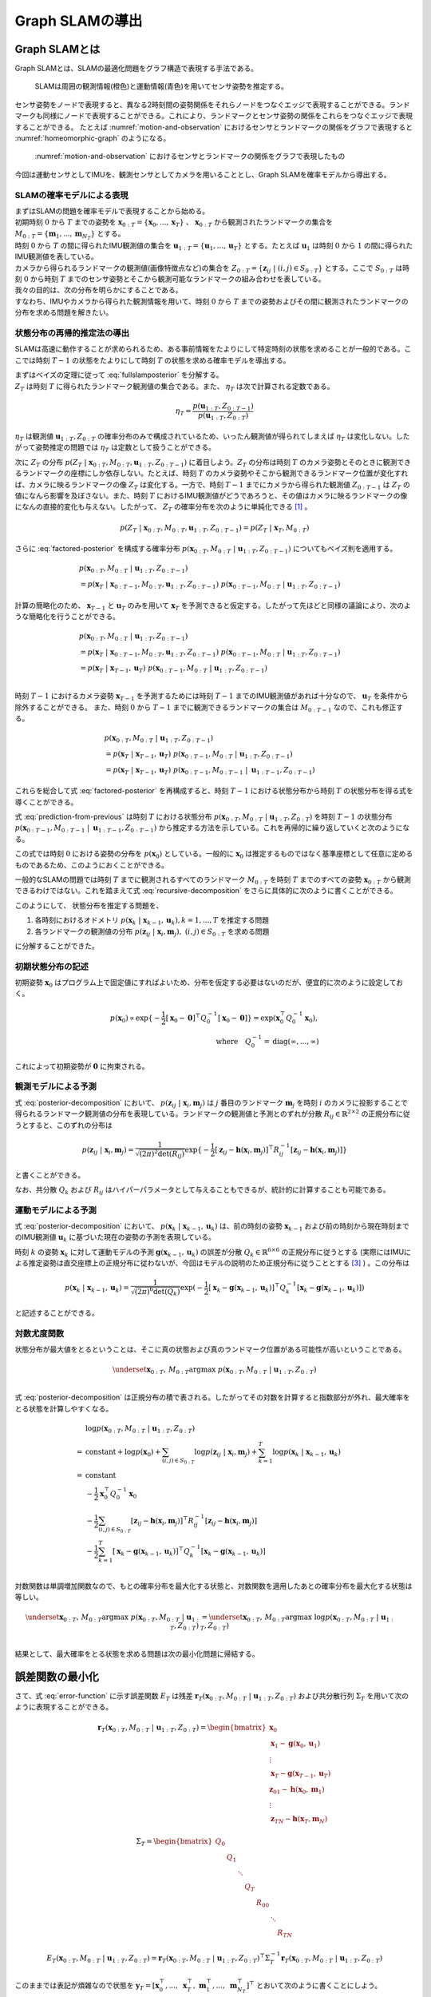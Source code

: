 Graph SLAMの導出
================

Graph SLAMとは
--------------

Graph SLAMとは、SLAMの最適化問題をグラフ構造で表現する手法である。

.. _motion-and-observation:

.. figure:: images/motion-and-observation.svg

   SLAMは周囲の観測情報(橙色)と運動情報(青色)を用いてセンサ姿勢を推定する。

センサ姿勢をノードで表現すると、異なる2時刻間の姿勢関係をそれらノードをつなぐエッジで表現することができる。ランドマークも同様にノードで表現することができる。これにより、ランドマークとセンサ姿勢の関係をこれらをつなぐエッジで表現することができる。
たとえば :numref:`motion-and-observation` におけるセンサとランドマークの関係をグラフで表現すると :numref:`homeomorphic-graph` のようになる。

.. _homeomorphic-graph:

.. figure:: images/homeomorphic-graph.svg

    :numref:`motion-and-observation` におけるセンサとランドマークの関係をグラフで表現したもの

今回は運動センサとしてIMUを、観測センサとしてカメラを用いることとし、Graph SLAMを確率モデルから導出する。

SLAMの確率モデルによる表現
~~~~~~~~~~~~~~~~~~~~~~~~~~

| まずはSLAMの問題を確率モデルで表現することから始める。
| 初期時刻 :math:`0` から :math:`T` までの姿勢を :math:`\mathbf{x}_{0:T} = \{\mathbf{x}_{0},...,\mathbf{x}_{T}\}` 、 :math:`\mathbf{x}_{0:T}` から観測されたランドマークの集合を :math:`M_{0:T} = \{\mathbf{m}_{1},...,\mathbf{m}_{N_{T}}\}` とする。
| 時刻 :math:`0` から :math:`T` の間に得られたIMU観測値の集合を :math:`\mathbf{u}_{1:T} = \{\mathbf{u}_{1},...,\mathbf{u}_{T}\}` とする。たとえば :math:`\mathbf{u}_{1}` は時刻 :math:`0` から :math:`1` の間に得られたIMU観測値を表している。
| カメラから得られるランドマークの観測値(画像特徴点など)の集合を :math:`Z_{0:T} = \{\mathbf{z}_{ij} \;|\; (i, j) \in S_{0:T}\}` とする。ここで :math:`S_{0:T}` は時刻 :math:`0` から時刻 :math:`T` までのセンサ姿勢とそこから観測可能なランドマークの組み合わせを表している。
| 我々の目的は、次の分布を明らかにすることである。

.. math::
    p(\mathbf{x}_{0:T}, M_{0:T}\;|\;\mathbf{u}_{1:T}, Z_{0:T})
    :label: fullslamposterior

| すなわち、IMUやカメラから得られた観測情報を用いて、時刻 :math:`0` から :math:`T` までの姿勢およびその間に観測されたランドマークの分布を求める問題を解きたい。

状態分布の再帰的推定法の導出
~~~~~~~~~~~~~~~~~~~~~~~~~~~~

SLAMは高速に動作することが求められるため、ある事前情報をたよりにして特定時刻の状態を求めることが一般的である。ここでは時刻 :math:`T-1` の状態をたよりにして時刻 :math:`T` の状態を求める確率モデルを導出する。

| まずはベイズの定理に従って :eq:`fullslamposterior` を分解する。

.. math::
   &p(\mathbf{x}_{0:T}, M_{0:T}\;|\;\mathbf{u}_{1:T}, Z_{0:T}) \\
   &= \eta_{T} \; p(Z_{T}\;|\;\mathbf{x}_{0:T},M_{0:T},\mathbf{u}_{1:T},Z_{0:T-1})\;p(\mathbf{x}_{0:T},M_{0:T}\;|\;\mathbf{u}_{1:T},Z_{0:T-1}) \\
   :label: factored-posterior

| :math:`Z_{T}` は時刻 :math:`T` に得られたランドマーク観測値の集合である。また、 :math:`\eta_{T}` は次で計算される定数である。

.. math::
    \eta_{T} = \frac{p(\mathbf{u}_{1:T},Z_{0:T-1})}{p(\mathbf{u}_{1:T},Z_{0:T})}

:math:`\eta_{T}` は観測値 :math:`\mathbf{u}_{1:T},Z_{0:T}` の確率分布のみで構成されているため、いったん観測値が得られてしまえば :math:`\eta_{T}` は変化しない。したがって姿勢推定の問題では :math:`\eta_{T}` は定数として扱うことができる。

| 次に :math:`Z_{T}` の分布 :math:`p(Z_{T}\;|\;\mathbf{x}_{0:T},M_{0:T},\mathbf{u}_{1:T},Z_{0:T-1})` に着目しよう。:math:`Z_{T}` の分布は時刻 :math:`T` のカメラ姿勢とそのときに観測できるランドマークの座標にしか依存しない。たとえば、時刻 :math:`T` のカメラ姿勢やそこから観測できるランドマーク位置が変化すれば、カメラに映るランドマークの像 :math:`Z_{T}` は変化する。一方で、時刻 :math:`T-1` までにカメラから得られた観測値 :math:`Z_{0:T-1}` は :math:`Z_{T}` の値になんら影響を及ぼさない。また、時刻 :math:`T` におけるIMU観測値がどうであろうと、その値はカメラに映るランドマークの像になんの直接的変化も与えない。したがって、 :math:`Z_{T}` の確率分布を次のように単純化できる [#simplify_z_distribution]_ 。

.. math::
    p(Z_{T}\;|\;\mathbf{x}_{0:T},M_{0:T},\mathbf{u}_{1:T},Z_{0:T-1}) = p(Z_{T}\;|\;\mathbf{x}_{T},M_{0:T})


さらに :eq:`factored-posterior` を構成する確率分布 :math:`p(\mathbf{x}_{0:T},M_{0:T}\;|\;\mathbf{u}_{1:T},Z_{0:T-1})` についてもベイズ則を適用する。

.. math::
    &p(\mathbf{x}_{0:T},M_{0:T}\;|\;\mathbf{u}_{1:T},Z_{0:T-1}) \\
    &= p(\mathbf{x}_{T}\;|\;\mathbf{x}_{0:T-1},M_{0:T},\mathbf{u}_{1:T},Z_{0:T-1})\;
      p(\mathbf{x}_{0:T-1},M_{0:T}\;|\;\mathbf{u}_{1:T},Z_{0:T-1})

計算の簡略化のため、 :math:`\mathbf{x}_{T-1}` と :math:`\mathbf{u}_{T}` のみを用いて :math:`\mathbf{x}_{T}` を予測できると仮定する。したがって先ほどと同様の議論により、次のような簡略化を行うことができる。

.. math::
    &p(\mathbf{x}_{0:T},M_{0:T}\;|\;\mathbf{u}_{1:T},Z_{0:T-1}) \\
    &=
    p(\mathbf{x}_{T}\;|\;\mathbf{x}_{0:T-1},M_{0:T},\mathbf{u}_{1:T},Z_{0:T-1})\;
    p(\mathbf{x}_{0:T-1},M_{0:T}\;|\;\mathbf{u}_{1:T},Z_{0:T-1}) \\
    &=
    p(\mathbf{x}_{T}\;|\;\mathbf{x}_{T-1},\mathbf{u}_{T})\;
    p(\mathbf{x}_{0:T-1},M_{0:T}\;|\;\mathbf{u}_{1:T},Z_{0:T-1}) \\

時刻 :math:`T-1` におけるカメラ姿勢 :math:`\mathbf{x}_{T-1}` を予測するためには時刻 :math:`T-1` までのIMU観測値があれば十分なので、 :math:`\mathbf{u}_{T}` を条件から除外することができる。
また、時刻 :math:`0` から :math:`T-1` までに観測できるランドマークの集合は :math:`M_{0:T-1}` なので、これも修正する。

.. math::
    &p(\mathbf{x}_{0:T},M_{0:T}\;|\;\mathbf{u}_{1:T},Z_{0:T-1}) \\
    &=
    p(\mathbf{x}_{T}\;|\;\mathbf{x}_{T-1},\mathbf{u}_{T})\;
    p(\mathbf{x}_{0:T-1},M_{0:T}\;|\;\mathbf{u}_{1:T},Z_{0:T-1}) \\
    &=
    p(\mathbf{x}_{T}\;|\;\mathbf{x}_{T-1},\mathbf{u}_{T})\;
    p(\mathbf{x}_{0:T-1},M_{0:T-1}\;|\;\mathbf{u}_{1:T-1},Z_{0:T-1})

これらを総合して式 :eq:`factored-posterior` を再構成すると、時刻 :math:`T-1` における状態分布から時刻 :math:`T` の状態分布を得る式を導くことができる。

.. math::
   &p(\mathbf{x}_{0:T}, M_{0:T}\;|\;\mathbf{u}_{1:T}, Z_{0:T}) \\
   &= \eta_{T} \; p(Z_{T}\;|\;\mathbf{x}_{0:T},M_{0:T},\mathbf{u}_{1:T},Z_{0:T-1})\;p(\mathbf{x}_{0:T},M_{0:T}\;|\;\mathbf{u}_{1:T},Z_{0:T-1}) \\
   &= \eta_{T} \;
    p(Z_{T}\;|\;\mathbf{x}_{T},M_{0:T}) \;
    p(\mathbf{x}_{T}\;|\;\mathbf{x}_{T-1},\mathbf{u}_{T})\;
    p(\mathbf{x}_{0:T-1},M_{0:T-1}\;|\;\mathbf{u}_{1:T-1},Z_{0:T-1}) \\
   :label: prediction-from-previous

式 :eq:`prediction-from-previous` は時刻 :math:`T` における状態分布 :math:`p(\mathbf{x}_{0:T}, M_{0:T}\;|\;\mathbf{u}_{1:T}, Z_{0:T})` を時刻 :math:`T-1` の状態分布 :math:`p(\mathbf{x}_{0:T-1},M_{0:T-1}\;|\;\mathbf{u}_{1:T-1},Z_{0:T-1})` から推定する方法を示している。これを再帰的に繰り返していくと次のようになる。

.. math::
   \begin{align}
   p(\mathbf{x}_{0:T}, M_{0:T}\;|\;\mathbf{u}_{1:T}, Z_{0:T})
   = \;
    & \eta_{T} \; p(Z_{T}\;|\;\mathbf{x}_{T},M_{0:T}) \; p(\mathbf{x}_{T}\;|\;\mathbf{x}_{T-1},\mathbf{u}_{T}) \; \\
    & ... \\
    & \eta_{2} \; p(Z_{2}\;|\;\mathbf{x}_{2},M_{0:2}) \; p(\mathbf{x}_{2}\;|\;\mathbf{x}_{1},\mathbf{u}_{2}) \; \\
    & \eta_{1} \; p(Z_{1}\;|\;\mathbf{x}_{1},M_{0:1}) \; p(\mathbf{x}_{1}\;|\;\mathbf{x}_{0},\mathbf{u}_{1}) \; p(\mathbf{x}_{0}) \\
   =\;
    &\eta_{1:T} \; p(\mathbf{x}_{0})\; \prod_{i=1}^{T} \left[ p(Z_{i}\;|\;\mathbf{x}_{i},M_{0:i}) \; p(\mathbf{x}_{i}\;|\;\mathbf{x}_{i-1},\mathbf{u}_{i}) \right] \\
    &\text{where}\quad \eta_{1:T} = \prod_{i=1}^{T} \eta_{i}
   \end{align}
   :label: recursive-decomposition

この式では時刻 :math:`0` における姿勢の分布を :math:`p(\mathbf{x}_{0})` としている。一般的に :math:`\mathbf{x}_{0}` は推定するものではなく基準座標として任意に定めるものであるため、このようにおくことができる。

一般的なSLAMの問題では時刻 :math:`T` までに観測されるすべてのランドマーク :math:`M_{0:T}` を時刻 :math:`T` までのすべての姿勢 :math:`\mathbf{x}_{0:T}` から観測できるわけではない。これを踏まえて式 :eq:`recursive-decomposition` をさらに具体的に次のように書くことができる。

.. math::
   &p(\mathbf{x}_{0:T}, M_{0:T}\;|\;\mathbf{u}_{1:T}, Z_{0:T}) \\
   &=
    \eta_{1:T} \; p(\mathbf{x}_{0})\; \prod_{i=1}^{T} \left[ p(Z_{i}\;|\;\mathbf{x}_{i},M_{0:i}) \; p(\mathbf{x}_{i}\;|\;\mathbf{x}_{i-1},\mathbf{u}_{i}) \right] \\
   &=
    \eta_{1:T} \; p(\mathbf{x}_{0})\; \prod_{(i,j)\in S_{0:T}} p(\mathbf{z}_{ij}\;|\;\mathbf{x}_{i},\mathbf{m}_{j}) \prod_{k=1}^{T} p(\mathbf{x}_{k}\;|\;\mathbf{x}_{k-1},\mathbf{u}_{k})
   :label: posterior-decomposition

このようにして、 状態分布を推定する問題を、

1. 各時刻におけるオドメトリ :math:`p(\mathbf{x}_{k}\;|\;\mathbf{x}_{k-1},\mathbf{u}_{k}), k = 1,...,T` を推定する問題
2. 各ランドマークの観測値の分布 :math:`p(\mathbf{z}_{ij}\;|\;\mathbf{x}_{i},\mathbf{m}_{j}),\;(i, j) \in S_{0:T}` を求める問題

に分解することができた。

初期状態分布の記述
~~~~~~~~~~~~~~~~~~

初期姿勢 :math:`\mathbf{x}_{0}` はプログラム上で固定値にすればよいため、分布を仮定する必要はないのだが、便宜的に次のように設定しておく。

.. math::
    p(\mathbf{x}_{0}) \propto \exp\{-\frac{1}{2}\left[\mathbf{x}_{0} - \mathbf{0}\right]^{\top} Q_{0}^{-1} \left[\mathbf{x}_{0} - \mathbf{0}\right]\} = \exp(\mathbf{x}_{0}^{\top} Q_{0}^{-1} \mathbf{x}_{0}),\\
   \text{where}\quad Q_{0}^{-1} = \operatorname{diag}(\infty,...,\infty)

これによって初期姿勢が :math:`\mathbf{0}` に拘束される。

観測モデルによる予測
~~~~~~~~~~~~~~~~~~~~

式 :eq:`posterior-decomposition` において、 :math:`p(\mathbf{z}_{ij}\;|\;\mathbf{x}_{i},\mathbf{m}_{j})` は :math:`j` 番目のランドマーク :math:`\mathbf{m}_{j}` を時刻 :math:`i` のカメラに投影することで得られるランドマーク観測値の分布を表現している。ランドマークの観測値と予測とのずれが分散 :math:`R_{ij} \in \mathbb{R}^{2 \times 2}` の正規分布に従うとすると、このずれの分布は

.. math::
    p(\mathbf{z}_{ij} \;|\; \mathbf{x}_{i}, \mathbf{m}_{j}) = \frac{1}{\sqrt{(2\pi)^{2}\det(R_{ij})}}\exp\{-\frac{1}{2}\left[\mathbf{z}_{ij} - \mathbf{h}(\mathbf{x}_{i},\mathbf{m}_{j})\right]^{\top}R_{ij}^{-1}\left[\mathbf{z}_{ij} - \mathbf{h}(\mathbf{x}_{i},\mathbf{m}_{j})\right]\}

と書くことができる。

なお、共分散 :math:`Q_{k}` および :math:`R_{ij}` はハイパーパラメータとして与えることもできるが、統計的に計算することも可能である。

運動モデルによる予測
~~~~~~~~~~~~~~~~~~~~

式 :eq:`posterior-decomposition` において、 :math:`p(\mathbf{x}_{k}\;|\;\mathbf{x}_{k-1},\mathbf{u}_{k})` は、前の時刻の姿勢 :math:`\mathbf{x}_{k-1}` および前の時刻から現在時刻までのIMU観測値 :math:`\mathbf{u}_{k}` に基づいた現在の姿勢の予測を表現している。

時刻 :math:`k` の姿勢 :math:`\mathbf{x}_{k}` に対して運動モデルの予測 :math:`\mathbf{g}(\mathbf{x}_{k-1}, \mathbf{u}_{k})` の誤差が分散 :math:`Q_{k} \in \mathbb{R}^{6 \times 6}` の正規分布に従うとする (実際にはIMUによる推定姿勢は直交座標上の正規分布に従わないが、今回はモデルの説明のため正規分布に従うこととする [#imu_distribution]_ ) 。この分布は

.. math::
    p(\mathbf{x}_{k}\;|\;\mathbf{x}_{k-1},\mathbf{u}_{k}) =
    \frac{1}{\sqrt{(2\pi)^{6} \det(Q_{k})}}
    \exp(-\frac{1}{2}
    \left[\mathbf{x}_{k} - \mathbf{g}(\mathbf{x}_{k-1}, \mathbf{u}_{k})\right]^{\top} Q_{k}^{-1} \left[\mathbf{x}_{k} - \mathbf{g}(\mathbf{x}_{k-1}, \mathbf{u}_{k})\right])

と記述することができる。

対数尤度関数
~~~~~~~~~~~~

状態分布が最大値をとるということは、そこに真の状態および真のランドマーク位置がある可能性が高いということである。

.. math::
    \underset{\mathbf{x}_{0:T},\,M_{0:T}}{\arg\max} \; p(\mathbf{x}_{0:T}, M_{0:T}\;|\;\mathbf{u}_{1:T}, Z_{0:T}) \\

式 :eq:`posterior-decomposition` は正規分布の積で表される。したがってその対数を計算すると指数部分が外れ、最大確率をとる状態を計算しやすくなる。

.. math::
   &\log p(\mathbf{x}_{0:T}, M_{0:T}\;|\;\mathbf{u}_{1:T}, Z_{0:T}) \\
   =\;
   &\text{constant}
   + \log p(\mathbf{x}_{0})
   + \sum_{(i,j)\in S_{0:T}} \log p(\mathbf{z}_{ij}\;|\;\mathbf{x}_{i},\mathbf{m}_{j})
   + \sum_{k=1}^{T} \log p(\mathbf{x}_{k}\;|\;\mathbf{x}_{k-1},\mathbf{u}_{k}) \\
   =\;
   &\text{constant} \\
   &- \frac{1}{2}\mathbf{x}_{0}^{\top}Q_{0}^{-1}\mathbf{x}_{0} \\
   &- \frac{1}{2} \sum_{(i,j)\in S_{0:T}} \left[\mathbf{z}_{ij} - \mathbf{h}(\mathbf{x}_{i},\mathbf{m}_{j})\right]^{\top}R_{ij}^{-1}\left[\mathbf{z}_{ij} - \mathbf{h}(\mathbf{x}_{i},\mathbf{m}_{j})\right] \\
   &- \frac{1}{2} \sum_{k=1}^{T} \left[\mathbf{x}_{k} - \mathbf{g}(\mathbf{x}_{k-1},\mathbf{u}_{k})\right]^{\top} Q_{k}^{-1} \left[\mathbf{x}_{k} - \mathbf{g}(\mathbf{x}_{k-1},\mathbf{u}_{k})\right] \\

対数関数は単調増加関数なので、もとの確率分布を最大化する状態と、対数関数を適用したあとの確率分布を最大化する状態は等しい。

.. math::
    \underset{\mathbf{x}_{0:T},\,M_{0:T}}{\arg\max} \; p(\mathbf{x}_{0:T}, M_{0:T}\;|\;\mathbf{u}_{1:T}, Z_{0:T})
    &= \underset{\mathbf{x}_{0:T},\,M_{0:T}}{\arg\max} \; \log p(\mathbf{x}_{0:T}, M_{0:T}\;|\;\mathbf{u}_{1:T}, Z_{0:T}) \\

結果として、最大確率をとる状態を求める問題は次の最小化問題に帰結する。

.. math::
    \underset{\mathbf{x}_{0:T},\,M_{0:T}}{\arg\max} \; p(\mathbf{x}_{0:T}, M_{0:T}\;|\;\mathbf{u}_{1:T}, Z_{0:T})
    &= \underset{\mathbf{x}_{0:T},\,M_{0:T}}{\arg\max} \; -E_{T}(\mathbf{x}_{0:T}, M_{0:T}\;|\;\mathbf{u}_{1:T}, Z_{0:T}) \\
    &= \underset{\mathbf{x}_{0:T},\,M_{0:T}}{\arg\min}\; E_{T}(\mathbf{x}_{0:T}, M_{0:T}\;|\;\mathbf{u}_{1:T}, Z_{0:T}), \\
    \\
    \text{where} \;\;
    E_{T}(\mathbf{x}_{0:T}, M_{0:T}\;|\;\mathbf{u}_{1:T}, Z_{0:T})
    &= \mathbf{x}_{0}^{\top}Q_{0}^{-1}\mathbf{x}_{0} \\
    &+ \sum_{k=1}^{T} \left[\mathbf{x}_{k} - \mathbf{g}(\mathbf{x}_{k-1},\mathbf{u}_{k})\right]^{\top} Q_{k}^{-1} \left[\mathbf{x}_{k} - \mathbf{g}(\mathbf{x}_{k-1},\mathbf{u}_{k})\right] \\
    &+ \sum_{(i,j)\in S_{0:T}} \left[\mathbf{z}_{ij} - \mathbf{h}(\mathbf{x}_{i},\mathbf{m}_{j})\right]^{\top}R_{ij}^{-1}\left[\mathbf{z}_{ij} - \mathbf{h}(\mathbf{x}_{i},\mathbf{m}_{j})\right] \\
   :label: error-function

誤差関数の最小化
----------------

さて、式 :eq:`error-function` に示す誤差関数 :math:`E_{T}` は残差 :math:`\mathbf{r}_{T}(\mathbf{x}_{0:T}, M_{0:T}\;|\;\mathbf{u}_{1:T}, Z_{0:T})` および共分散行列 :math:`\Sigma_{T}` を用いて次のように表現することができる。

.. math::
   \mathbf{r}_{T}(\mathbf{x}_{0:T}, M_{0:T}\;|\;\mathbf{u}_{1:T}, Z_{0:T}) =
   \begin{bmatrix}
   \mathbf{x}_{0} \\
   \mathbf{x}_{1} - \mathbf{g}(\mathbf{x}_{0}, \mathbf{u}_{1}) \\
   \vdots \\
   \mathbf{x}_{T} - \mathbf{g}(\mathbf{x}_{T-1}, \mathbf{u}_{T}) \\
   \mathbf{z}_{01} - \mathbf{h}(\mathbf{x}_{0},\mathbf{m}_{1}) \\
   \vdots \\
   \mathbf{z}_{TN} - \mathbf{h}(\mathbf{x}_{T},\mathbf{m}_{N})
   \end{bmatrix}

.. math::
   \Sigma_{T} =
   \begin{bmatrix}
   Q_{0} \\
   & Q_{1} \\
   & & \ddots \\
   & & & Q_{T} \\
   & & & & R_{00} \\
   & & & & & \ddots \\
   & & & & & & R_{TN}
   \end{bmatrix}

.. math::
   E_{T}(\mathbf{x}_{0:T}, M_{0:T}\;|\;\mathbf{u}_{1:T}, Z_{0:T})
   = \mathbf{r}_{T}(\mathbf{x}_{0:T}, M_{0:T}\;|\;\mathbf{u}_{1:T}, Z_{0:T})^{\top} \Sigma_{T}^{-1} \mathbf{r}_{T}(\mathbf{x}_{0:T}, M_{0:T}\;|\;\mathbf{u}_{1:T}, Z_{0:T})

このままでは表記が煩雑なので状態を :math:`\mathbf{y}_{T} = \left[\mathbf{x}_{0}^{\top},...,\;\mathbf{x}_{T}^{\top},\; \mathbf{m}_{1}^{\top},...,\;\mathbf{m}_{N_{T}}^{\top}\right]^{\top}` とおいて次のように書くことにしよう。

.. math::
   E_{T}(\mathbf{y}_{T}) = \mathbf{r}_{T}(\mathbf{y}_{T})^{\top} \Sigma_{T}^{-1} \mathbf{r}_{T}(\mathbf{y}_{T})

この誤差関数はGauss-Newton法によって最小化できる。

誤差関数の微分
~~~~~~~~~~~~~~

誤差関数 :math:`E_{T}` を状態 :math:`\mathbf{y}_{T}` で微分すると次のようになる。

.. math::
    J = \frac{\partial E_{T}}{\partial \mathbf{y}_{T}} =
    \begin{bmatrix}
     I          &          &             &             &             &             &             \\
    -G_{0}      & \ddots   &             &             &             &             &             \\
                & \ddots   & I           &             &             &             &             \\
                &          & -G_{T-1}    & I           &             &             &             \\
    -H^{x}_{01} &          &             &             & -H^{m}_{01} &             &             \\
                & \ddots   &             &             &             & \ddots      &             \\
                &          & \ddots      &             &             & \ddots      &             \\
                &          &             & -H^{x}_{TN} &             &             & -H^{m}_{TN} \\
    \end{bmatrix}

ここで :math:`G_{i},\; H^{x}_{ij},\; H^{m}_{ij}` は運動モデルおよび観測モデルのJacobianを表している。

.. math::
    G_{i} = \frac{\partial \mathbf{g}(\mathbf{x}_{i}, \mathbf{u}_{i+1})}{\partial \mathbf{x}_{i}},\;
    H^{x}_{ij} = \frac{\partial \mathbf{h}(\mathbf{x}_{i},\mathbf{m}_{j})}{\partial \mathbf{x}_{i}},\;
    H^{m}_{ij} = \frac{\partial \mathbf{h}(\mathbf{x}_{i},\mathbf{m}_{j})}{\partial \mathbf{m}_{j}}


運動モデルを異なる時刻の姿勢で微分すると :math:`0` になる。

.. math::
    \frac{\partial \mathbf{g}(\mathbf{x}_{i}, \mathbf{u}_{i+1})}{\partial \mathbf{x}_{k}} &= 0 \quad \text{if} \; i \neq k  \\


観測モデルも異なる時刻の姿勢もしくは異なるランドマークで微分すると :math:`0` になる。

.. math::
    \frac{\partial \mathbf{h}(\mathbf{x}_{i},\mathbf{m}_{j})}{\partial \mathbf{x}_{k}} &= 0    \quad \text{if} \; i \neq k  \\
    \frac{\partial \mathbf{h}(\mathbf{x}_{i},\mathbf{m}_{j})}{\partial \mathbf{m}_{j}} &= 0    \quad \text{if} \; j \neq k  \\

したがって行列 :math:`J` は非常にスパースになる。


具体例
~~~~~~

例を用いてJacobianの形をより具体的に見てみよう。

| 姿勢を :math:`\mathbf{x}_{0:3} = \{\mathbf{x}_{0},\mathbf{x}_{1},\mathbf{x}_{2},\mathbf{x}_{3}\}` 、 ランドマークを :math:`\mathbf{m}_{1:2} = \{\mathbf{m}_{1},\mathbf{m}_{2}\}` とする。
| また、姿勢 :math:`\mathbf{x}_{0},\mathbf{x}_{1},\mathbf{x}_{2}` からランドマーク :math:`\mathbf{m}_{1}` を、姿勢 :math:`\mathbf{x}_{1},\mathbf{x}_{3}` からランドマーク :math:`\mathbf{m}_{2}` を観測できるものとする。

姿勢とランドマークの関係を図で表すとこのようになる。

.. _examplegraph:

.. figure:: images/example-slam-graph.svg
  :align: center

  姿勢とランドマークの関係を表現した図

|

IMU観測値 :math:`\mathbf{u}_{1:3}` およびランドマークの観測値 :math:`Z_{1:3}` はそれぞれ次のようになる。

.. math::
    \mathbf{u}_{1:3} &= \{\mathbf{u}_{1},\mathbf{u}_{2},\mathbf{u}_{3}\}  \\
    Z_{1:3} &= \{\mathbf{z}_{01},\mathbf{z}_{11},\mathbf{z}_{21},\mathbf{z}_{12},\mathbf{z}_{32}\}

これらをもとに誤差関数を構成しよう。

.. math::
   \mathbf{r}_{3}(\mathbf{y}_{3}) =
   \begin{bmatrix}
        \mathbf{x}_{0} - \mathbf{0} \\
        \mathbf{x}_{1} - \mathbf{g}(\mathbf{x}_{0}, \mathbf{u}_{1}) \\
        \mathbf{x}_{2} - \mathbf{g}(\mathbf{x}_{1}, \mathbf{u}_{2}) \\
        \mathbf{x}_{3} - \mathbf{g}(\mathbf{x}_{2}, \mathbf{u}_{3}) \\
        \mathbf{z}_{01} - \mathbf{h}(\mathbf{x}_{0}, \mathbf{m}_{1}) \\
        \mathbf{z}_{11} - \mathbf{h}(\mathbf{x}_{1}, \mathbf{m}_{1}) \\
        \mathbf{z}_{21} - \mathbf{h}(\mathbf{x}_{2}, \mathbf{m}_{1}) \\
        \mathbf{z}_{12} - \mathbf{h}(\mathbf{x}_{1}, \mathbf{m}_{2}) \\
        \mathbf{z}_{32} - \mathbf{h}(\mathbf{x}_{3}, \mathbf{m}_{2}) \\
    \end{bmatrix} \\

.. math::
   E_{3}(\mathbf{x}_{0:3}, \mathbf{m}_{1:2} \;|\; \mathbf{u}_{1:3}, Z_{1:3})
   = \mathbf{r}_{3}(\mathbf{x}_{0:3}, \mathbf{m}_{1:2})^{\top} \Sigma_{3}^{-1} \mathbf{r}_{3}(\mathbf{x}_{0:3}, \mathbf{m}_{1:2})


状態を :math:`\mathbf{y}_{3} = \left[\mathbf{x}_{0},\mathbf{x}_{1},\mathbf{x}_{2},\mathbf{x}_{3},\mathbf{m}_{1},\mathbf{m}_{2}\right]` とすると誤差関数の微分は次のようになる。

.. math::
   J_{3} = \frac{\partial \mathbf{r}_{3}}{\partial \mathbf{y}_{3}} =
   \left[
   \begin{array}{cccc|cc}
      I         &             &             &             &             &             \\
     -G_{0}     & I           &             &             &             &             \\
                & -G_{1}      & I           &             &             &             \\
                &             & -G_{2}      & I           &             &             \\
    \hline
    -H^{x}_{01} &             &             &             & -H^{m}_{01} &             \\
                & -H^{x}_{11} &             &             & -H^{m}_{11} &             \\
                &             & -H^{x}_{21} &             & -H^{m}_{21} &             \\
                & -H^{x}_{12} &             &             &             & -H^{m}_{12} \\
                &             &             & -H^{x}_{32} &             & -H^{m}_{32} \\
   \end{array}
   \right]
   :label: jacobian-j4

Gauss-Newton法による誤差最小化
~~~~~~~~~~~~~~~~~~~~~~~~~~~~~~

| 具体的な最小化の式を見る前に、Gauss-Newton法について解説しよう。Gauss-Newton法は最小化問題の近似式を繰り返し最小化することで解を得る手法である。
| ある値で誤差関数を二次近似し、その最小値を求める。今度はその最小値を用いて誤差関数を二次近似し、得られた近似式の最小値を求める。これを繰り返すことで誤差関数を最小化する状態を求める。

誤差関数 :math:`E_{T}(\mathbf{y}_{T}) = \mathbf{r}_{T}(\mathbf{y}_{T})^{\top} \Sigma_{T}^{-1} \mathbf{r}_{T}(\mathbf{y}_{T})` を最小化する問題を考えよう。

Gauss-Newton法ではまず初期値 :math:`\mathbf{y}_{T}^{(0)}` を定め、そのまわりで誤差関数 :math:`E_{T}` を最小化する状態 :math:`\Delta \mathbf{y}_{T}^{(0)}` を求める。

.. math::
   E_{T}(\mathbf{y}_{T}^{(0)} + \Delta \mathbf{y}_{T}^{(0)}) =
   \mathbf{r}_{T}(\mathbf{y}_{T}^{(0)} + \Delta \mathbf{y}_{T}^{(0)})^{\top} \Sigma_{T}^{-1} \mathbf{r}_{T}(\mathbf{y}_{T}^{(0)} + \Delta \mathbf{y}_{T}^{(0)})

| この問題は解析的に解けないため、誤差関数を近似し、それを最小化する状態 :math:`\mathbf{y}_{T}^{(0)} + \Delta \mathbf{y}_{T}^{(0)}` を求める。
| 残差 :math:`\mathbf{r}_{T}` を近似する。

.. math::
   \mathbf{r}_{T}(\mathbf{y}_{T}^{(0)} + \Delta \mathbf{y}_{T}^{(0)})
   &\approx \mathbf{r}_{T}(\mathbf{y}_{T}^{(0)}) + \left. \frac{\partial \mathbf{r}_{T}}{\partial \mathbf{y}_{T}}\right|_{\mathbf{y}_{T}^{(0)}} \Delta \mathbf{y}_{T}^{(0)}\\
   &= \mathbf{r}_{T}(\mathbf{y}_{T}^{(0)}) + J_{T}^{(0)} \Delta \mathbf{y}_{T}^{(0)},
   \quad J_{T}^{(0)} = \left. \frac{\partial \mathbf{r}_{T}}{\partial \mathbf{y}_{T}}\right|_{\mathbf{y}_{T}^{(0)}}

これを用いて誤差関数 :math:`E_{T}` を近似し、 :math:`\tilde{E}_{T}^{(0)}` とおく。

.. math::
   &\tilde{E}_{T}^{(0)}(\Delta \mathbf{y}_{T}^{(0)}) \\
   &:= \left[ \mathbf{r}_{T}(\mathbf{y}_{T}^{(0)}) + J_{T}^{(0)} \Delta \mathbf{y}_{T}^{(0)} \right]^{\top}
   \Sigma_{T}^{-1}
   \left[ \mathbf{r}_{T}(\mathbf{y}_{T}^{(0)}) + J_{T}^{(0)} \Delta \mathbf{y}_{T}^{(0)} \right] \\
   &= \mathbf{r}_{T}(\mathbf{y}_{T}^{(0)})^{\top} \Sigma_{T}^{-1} \mathbf{r}_{T}(\mathbf{y}_{T}^{(0)})
   + 2 \Delta {\mathbf{y}_{T}^{(0)}}^{\top} {J_{T}^{(0)}}^{\top} \Sigma_{T}^{-1} \mathbf{r}_{T}(\mathbf{y}_{T}^{(0)})
   + \Delta {\mathbf{y}_{T}^{(0)}}^{\top} {J_{T}^{(0)}}^{\top} \Sigma_{T}^{-1} J_{T}^{(0)} \Delta \mathbf{y}_{T}^{(0)}

誤差関数の近似結果 :math:`\tilde{E}_{T}^{(0)}` を最小化する状態ステップ幅 :math:`\mathbf{y}_{T}^{(0)}` を求めるには、 :math:`\tilde{E}_{T}^{(0)}` を微分し、それを :math:`\mathbf{0}` とおけばよい。

.. math::
   \frac{\partial \tilde{E}_{T}^{(0)}}{\partial \Delta \mathbf{y}_{T}^{(0)}}
   = 2 {J_{T}^{(0)}}^{\top} \Sigma_{T}^{-1} \mathbf{r}_{T}(\mathbf{y}_{T}^{(0)}) + 2 {J_{T}^{(0)}}^{\top} \Sigma_{T}^{-1} J_{T}^{(0)} \Delta \mathbf{y}_{T}^{(0)}
   = \mathbf{0}

したがって、近似結果 :math:`\tilde{E}_{T}^{(0)}` を最小化するステップ幅 :math:`\Delta \mathbf{y}_{T}^{(0)}` は次の式で得られる。

.. math::
   \Delta \mathbf{y}_{T}^{(0)} = - \left({J_{T}^{(0)}}^{\top} \Sigma_{T}^{-1} J_{T}^{(0)}\right)^{-1} {J_{T}^{(0)}}^{\top} \Sigma_{T}^{-1} \mathbf{r}_{T}(\mathbf{y}_{T}^{(0)})
   :label: gauss-newton-update

さて、 :math:`\tilde{E}_{T}^{(0)}` はあくまでもとの誤差関数 :math:`E_{T}` の近似式なので :math:`\mathbf{y}_{T}^{(0)} + \Delta \mathbf{y}_{T}^{(0)}` はもとの誤差関数 :math:`E_{T}` を最小化する値ではない。しかし近似が十分に優れているならば、 :math:`E_{T}(\mathbf{y}_{T}^{(0)} + \Delta \mathbf{y}_{T}^{(0)}) < E_{T}(\mathbf{y}_{T}^{(0)})` となっているはずである。したがって次は :math:`\mathbf{y}_{T}^{(1)} = \mathbf{y}_{T}^{(0)} + \Delta \mathbf{y}_{T}^{(0)}` とし、 :math:`\mathbf{y}_{T}^{(1)}` のまわりで誤差関数 :math:`E_{T}` を近似し、それを最小化するステップ幅 :math:`\Delta \mathbf{y}_{T}^{(1)}` を求める。Gauss-Newton法は誤差関数の変化が収束するまでこの操作を繰り返し、誤差関数 :math:`E_{T}` を最小化する状態の値を求める手法である。

なお、 :math:`{J_{T}^{(0)}}^{\top} \Sigma_{T}^{-1} J_{T}^{(0)}` の部分は残差 :math:`\mathbf{r}_{T}` のヘッシアンを近似したものである。今後はこれを単にヘッシアンと呼ぶことにする。このヘッシアンの構造がGauss-Newton法の計算速度に大きく影響してくる。

Gauss-Newton法による状態推定の手順をまとめると次のようになる。

1. 初期値 :math:`\mathbf{y}_{T}^{(0)}` を定める
2. :math:`\mathbf{y}_{T}^{(0)}` のまわりで残差 :math:`\mathbf{r}_{T}` を近似し、 :math:`J_{T}^{(0)}` を求める
3. ステップ幅 :math:`\Delta \mathbf{y}_{T}^{(0)} = - ({J_{T}^{(0)}}^{\top} \Sigma_{T}^{-1} J_{T}^{(0)})^{-1} {J_{T}^{(0)}}^{\top} \Sigma_{T}^{-1} \mathbf{r}_{T}(\mathbf{y}_{T}^{(0)})` を求める
4. ステップ幅を用いて状態を更新する :math:`\mathbf{y}_{T}^{(1)} = \mathbf{y}_{T}^{(0)} + \Delta \mathbf{y}_{T}^{(0)}`
5. 更新された状態を用いてステップ2以降を繰り返す

ヘッシアンの構造
~~~~~~~~~~~~~~~~


SLAMのヘッシアンは要素の有無がグラフの隣接関係に対応するという面白い構造を持っている。なにを言っているのかよくわからないと思うので、式 :eq:`jacobian-j4` を例として実際にヘッシアンを計算してみよう。

..
   &=
   \begin{bmatrix}
      I         & -G_{0}^{\top} &               &               & -{H^{x}_{01}}^{\top} &                      &                      &                      &                      \\
                & I             & -G_{1}^{\top} &               &                      & -{H^{x}_{11}}^{\top} &                      & -{H^{x}_{12}}^{\top} &                      \\
                &               & I             & -G_{2}^{\top} &                      &                      & -{H^{x}_{21}}^{\top} &                      &                      \\
                &               &               & I             &                      &                      &                      &                      & -{H^{x}_{32}}^{\top} \\
                &               &               &               & -{H^{m}_{01}}^{\top} & -{H^{m}_{11}}^{\top} & -{H^{m}_{21}}^{\top} &                      &                      \\
                &               &               &               &                      &                      &                      & -{H^{m}_{12}}^{\top} & -{H^{m}_{32}}^{\top} \\
   \end{bmatrix}
   \begin{bmatrix}
     Q_{0}^{-1}            &                        &                        &                        &                        &             \\
     -Q_{1}^{-1}G_{0}      & Q_{1}^{-1}             &                        &                        &                        &             \\
                           & -Q_{2}^{-1}G_{1}       & Q_{2}^{-1}             &                        &                        &             \\
                           &                        & -Q_{3}^{-1}G_{2}       & Q_{3}^{-1}             &                        &             \\
    -R_{01}^{-1}H^{x}_{01} &                        &                        &                        & -R_{01}^{-1}H^{m}_{01} &             \\
                           & -R_{11}^{-1}H^{x}_{11} &                        &                        & -R_{11}^{-1}H^{m}_{11} &             \\
                           &                        & -R_{21}^{-1}H^{x}_{21} &                        & -R_{21}^{-1}H^{m}_{21} &             \\
                           & -R_{12}^{-1}H^{x}_{12} &                        &                        &                        & -R_{12}^{-1}H^{m}_{12} \\
                           &                        &                        & -R_{32}^{-1}H^{x}_{32} &                        & -R_{32}^{-1}H^{m}_{32} \\
   \end{bmatrix}
   \\

..
   &=
   \begin{bmatrix}
      I         & -G_{0}^{\top} &               &               & -{H^{x}_{01}}^{\top} &                      &                      &                      &                      \\
                & I             & -G_{1}^{\top} &               &                      & -{H^{x}_{11}}^{\top} &                      & -{H^{x}_{12}}^{\top} &                      \\
                &               & I             & -G_{2}^{\top} &                      &                      & -{H^{x}_{21}}^{\top} &                      &                      \\
                &               &               & I             &                      &                      &                      &                      & -{H^{x}_{32}}^{\top} \\
                &               &               &               & -{H^{m}_{01}}^{\top} & -{H^{m}_{11}}^{\top} & -{H^{m}_{21}}^{\top} &                      &                      \\
                &               &               &               &                      &                      &                      & -{H^{m}_{12}}^{\top} & -{H^{m}_{32}}^{\top} \\
   \end{bmatrix}
   \begin{bmatrix}
      Q_{0}^{-1} &            &            &            &             &             &             &             \\
                 & Q_{1}^{-1} &            &            &             &             &             &             \\
                 &            & Q_{2}^{-1} &            &             &             &             &             \\
                 &            &            & Q_{3}^{-1} &             &             &             &             \\
                 &            &            &            & R_{01}^{-1} &             &             &             \\
                 &            &            &            &             & R_{11}^{-1} &             &             &             \\
                 &            &            &            &             &             & R_{21}^{-1} &             &             \\
                 &            &            &            &             &             &             & R_{12}^{-1} &             \\
                 &            &            &            &             &             &             &             & R_{32}^{-1} \\
   \end{bmatrix}
   \begin{bmatrix}
      I         &             &             &             &             &             \\
     -G_{0}     & I           &             &             &             &             \\
                & -G_{1}      & I           &             &             &             \\
                &             & -G_{2}      & I           &             &             \\
    -H^{x}_{01} &             &             &             & -H^{m}_{01} &             \\
                & -H^{x}_{11} &             &             & -H^{m}_{11} &             \\
                &             & -H^{x}_{21} &             & -H^{m}_{21} &             \\
                & -H^{x}_{12} &             &             &             & -H^{m}_{12} \\
                &             &             & -H^{x}_{32} &             & -H^{m}_{32} \\
   \end{bmatrix}

.. math::
   &J_{3}^{\top} \Sigma_{3}^{-1} J_{3} \\
   &=
   \begin{bmatrix}
   D_{0}                                    & -G_{0}^{\top}Q_{1}^{-1}                  &                                          &                                          & {H^{x}_{01}}^{\top}R_{01}^{-1}H^{m}_{01} &                                          \\
   -Q_{1}^{-1}G_{0}                         & D_{1}                                    & -G_{1}^{\top}Q_{2}^{-1}                  &                                          & {H^{x}_{11}}^{\top}R_{11}^{-1}H^{m}_{11} & {H^{x}_{12}}^{\top}R_{12}^{-1}H^{m}_{12} \\
                                            & -Q_{2}^{-1}G_{1}                         & D_{2}                                    & -G_{2}^{\top}Q_{3}^{-1}                  & {H^{x}_{21}}^{\top}R_{21}^{-1}H^{m}_{21} &                                          \\
                                            &                                          & -Q_{3}^{-1}G_{2}                         & D_{3}                                    &                                          & {H^{x}_{32}}^{\top}R_{32}^{-1}H^{m}_{32} \\
   {H^{m}_{01}}^{\top}R_{01}^{-1}H^{x}_{01} & {H^{m}_{11}}^{\top}R_{11}^{-1}H^{x}_{11} & {H^{m}_{21}}^{\top}R_{21}^{-1}H^{x}_{21} &                                          & D_{4}                                    &                                          \\
                                            & {H^{m}_{12}}^{\top}R_{12}^{-1}H^{x}_{12} &                                          & {H^{m}_{32}}^{\top}R_{32}^{-1}H^{x}_{32} &                                          & D_{5}                                    \\
   \end{bmatrix} \\
   \\
   &\text{where} \\
   &D_{0} = Q_{0}^{-1} + G_{0}^{\top}Q_{1}^{-1}G_{0} + {H^{x}_{01}}^{\top}R_{01}^{-1}{H^{x}_{01}} \\
   &D_{1} = Q_{1}^{-1} + G_{1}^{\top}Q_{2}^{-1}G_{1} + {H^{x}_{11}}^{\top}R_{11}^{-1}H^{x}_{11} + {H^{x}_{12}}^{\top}R_{12}^{-1}H^{x}_{12} \\
   &D_{2} = Q_{2}^{-1} + G_{2}^{\top}Q_{3}^{-1}G_{2} + {H^{x}_{21}}^{\top}R_{21}^{-1}H^{x}_{21} \\
   &D_{3} = Q_{3}^{-1} + {H^{x}_{32}}^{\top}R_{32}^{-1}H^{x}_{32} \\
   &D_{4} = {H^{m}_{01}}^{\top}R_{01}^{-1}H^{m}_{01} + {H^{m}_{11}}^{\top}R_{11}^{-1}H^{m}_{11} + {H^{m}_{21}}^{\top}R_{21}^{-1}H^{m}_{21} \\
   &D_{5} = {H^{m}_{12}}^{\top}R_{12}^{-1}H^{m}_{12} + {H^{m}_{32}}^{\top}R_{32}^{-1}H^{m}_{32} \\

ヘッシアンの各行および各列には状態が対応する。たとえばヘッシアンの5行目・5列目は状態ベクトル :math:`\mathbf{y}_{3} = \left[\mathbf{x}_{0},\mathbf{x}_{1},\mathbf{x}_{2},\mathbf{x}_{3},\mathbf{m}_{1},\mathbf{m}_{2}\right]` の5つめの要素 :math:`\mathbf{m}_{1}` に対応する。ヘッシアンの2行目・2列目は状態ベクトルの2番目の要素 :math:`\mathbf{x}_{1}` に対応する。すると、 :numref:`examplegraph` のうち、接続していないノードに対応するヘッシアンの要素はゼロであり、接続しているノードに対応するヘッシアンの要素は非ゼロになっていることがおわかりいただけるだろう。たとえば、状態ベクトルの2番目の要素である :math:`\mathbf{x}_{1}` からは状態ベクトルの5番目の要素である :math:`\mathbf{m}_{1}` が観測できるため、ヘッシアンの2行5列目および5行2列目の要素は非ゼロである。状態ベクトルの3番目の要素である :math:`\mathbf{x}_{2}` からは状態ベクトルの6番目の要素である :math:`\mathbf{m}_{2}` が観測できないため、ヘッシアンの3行6列目および6行3列目の要素はゼロである。すなわち、ヘッシアンの構造は :numref:`examplegraph` のグラフの隣接行列に対応している。

さて、時刻が進むにつれて推定対象となる姿勢は増えていく。また、新規にランドマークを観測するため、より多くのランドマークの位置を推定しなければならない。一方で、姿勢やランドマークが増えすぎるとその推定にかかる計算量が急速に増大してしまう。
計算量の増大を防ぐため、多くのSLAMでは Sliding Window という方式がとられる。これは、新たに1時刻ぶんの姿勢とそこから観測されるランドマークを状態ベクトルに追加すると同時に、状態ベクトルから最も古い姿勢および不必要なランドマークを除去することで、計算量の増大を防ごうというものである。
次の章では推定結果全体の整合性を保ったままノードを除去する方法 "Marginalization" を解説する。

Marginalization
---------------

目的
~~~~

さて、時刻 :math:`T` までの姿勢とランドマークを推定できたとしよう。次の時刻 :math:`T+1` では、姿勢 :math:`\mathbf{x}_{T+1}` および新たに観測されたランドマーク :math:`M_{T+1} = \{\mathbf{m}_{j} | (T+1, j)\in S_{T+1}\}` を誤差関数に追加し、それを最適化することで姿勢 :math:`\mathbf{x}_{0},...,\mathbf{x}_{T+1}` を推定することができる。
しかしこれには問題がある。時刻 :math:`T+2` 以降も同様に姿勢やランドマークをグラフに追加していけば、計算量が増大してしまい、姿勢の値とランドマーク座標を高速に推定することができなくなってしまう。SLAMは一般的に低消費電力のデバイスで高速に動作することが求められるため、計算量の増加は致命的である。
計算量の増大を抑えるため、1時刻ぶんの姿勢およびランドマークを新規に追加するごとに、1時刻ぶんの古い姿勢と不必要なランドマークを削除する必要がある。このように、1時刻ごとに姿勢やランドマークの追加および削除を行う手法を Sliding Window と呼ぶ。Sliding Window において計算に不要なノード(姿勢あるいはランドマーク)を無視する方法が Marginalization である。

手法
~~~~

Marginalizationは次のような手法である。

まず前提として時刻 :math:`T` までの最適化問題は解かれているものとする。すなわち :math:`p(\mathbf{x}_{0:T}, M_{0:T} | \mathbf{u}_{1:T}, Z_{0:T})` の :math:`\mathbf{x}_{0:T},\,M_{0:T}` についての最大化がされている(等価な問題である誤差関数 :math:`E_{T}` の最小化が済んでいる)ものとする。

時刻 :math:`T+1` において姿勢とそこから観測されたランドマークが追加される。したがって最適化問題は次のようになる。

..
   TODO ランドマーク数が増えているためNではない

.. math::
    \underset{\mathbf{x}_{0:T+1},\,M_{0:T+1}}{\arg \max} \; p(\mathbf{x}_{0:T+1}, M_{0:T+1} | \mathbf{u}_{1:T+1}, Z_{0:T+1})


さて、このまま時刻が進むにつれて姿勢とランドマークを最適化問題に追加していくと計算コストが一気に増大してしまう。そこで、Gauss-Newton法での更新において古い姿勢およびランドマークを最適化対象から外すことで、計算コストの増大を抑える。これが Marginalization である。

.. _extended-example-graph:

.. figure:: images/marginalization.svg
  :align: center

  新たに姿勢が追加されて大きくなったグラフ。青枠部分を更新対象の状態から外す

ここでは例として、 :numref:`examplegraph` のグラフに対し時刻4において新たに姿勢 :math:`\mathbf{x}_{4}` が追加され、 :numref:`extended-example-graph` のようになったとしよう。
状態は :math:`\mathbf{y}_{4} = \left[\mathbf{x}_{0},\mathbf{x}_{1},\mathbf{x}_{2},\mathbf{x}_{3},\mathbf{x}_{4},\mathbf{m}_{1},\mathbf{m}_{2}\right]` となる。

残差 :math:`\mathbf{r}_{4}(\mathbf{y}_{4})` は次のようになる。

.. math::
   \mathbf{r}_{4}(\mathbf{y}_{4}) =
   \begin{bmatrix}
        \mathbf{x}_{0} - \mathbf{0} \\
        \mathbf{x}_{1} - \mathbf{g}(\mathbf{x}_{0}, \mathbf{u}_{1}) \\
        \mathbf{x}_{2} - \mathbf{g}(\mathbf{x}_{1}, \mathbf{u}_{2}) \\
        \mathbf{x}_{3} - \mathbf{g}(\mathbf{x}_{2}, \mathbf{u}_{3}) \\
        \mathbf{x}_{4} - \mathbf{g}(\mathbf{x}_{3}, \mathbf{u}_{4}) \\
        \mathbf{z}_{01} - \mathbf{h}(\mathbf{x}_{0}, \mathbf{m}_{1}) \\
        \mathbf{z}_{11} - \mathbf{h}(\mathbf{x}_{1}, \mathbf{m}_{1}) \\
        \mathbf{z}_{21} - \mathbf{h}(\mathbf{x}_{2}, \mathbf{m}_{1}) \\
        \mathbf{z}_{12} - \mathbf{h}(\mathbf{x}_{1}, \mathbf{m}_{2}) \\
        \mathbf{z}_{32} - \mathbf{h}(\mathbf{x}_{3}, \mathbf{m}_{2}) \\
        \mathbf{z}_{42} - \mathbf{h}(\mathbf{x}_{4}, \mathbf{m}_{2}) \\
    \end{bmatrix} \\

このまま誤差関数を構成して最適化を行うと :math:`\mathbf{x}_{4}` が追加されたぶん計算量が増えてしまうので、marginalization により :math:`\mathbf{x}_{0}` を更新対象から外す。

1. 状態ベクトルと誤差関数の並べ替え
~~~~~~~~~~~~~~~~~~~~~~~~~~~~~~~~~~~

Marginalization を行う際は、状態ベクトルのうち、更新対象から外す変数と更新対象として残す変数をそれぞれまとめる必要がある。この操作を行ったベクトルを :math:`\mathbf{y}^{\times}_{4}` としよう。今回は :math:`\mathbf{x}_{0}` を更新対象から外すため、 :math:`\mathbf{y}^{\times}_{4}` は次のようになる。

.. math::
   \mathbf{y}^{\times}_{4} &= \left[\mathbf{y}^{m}_{4}, \mathbf{y}^{r}_{4}\right] \\
   \mathbf{y}^{m}_{4} &= \mathbf{x}_{0}  \\
   \mathbf{y}^{r}_{4} &= \left[\mathbf{x}_{1},\mathbf{x}_{2},\mathbf{x}_{3},\mathbf{x}_{4},\mathbf{m}_{1},\mathbf{m}_{2}\right] \\

もともと :math:`\mathbf{x}_{0}` が :math:`\mathbf{y}_{4}` の先頭にあるので上記の例では :math:`\mathbf{y}^{\times}_{4} = \mathbf{y}_{4}` となっているが、もし、たとえば :math:`\mathbf{x}_{0}` とともに :math:`\mathbf{m}_{1}` も更新対象から外すのであれば、 :math:`\mathbf{y}^{\times}_{4}` は次のようになる。

.. math::
   \mathbf{y}^{\times}_{4} &= \left[\mathbf{y}^{m}_{4}, \mathbf{y}^{r}_{4}\right] \\
   \mathbf{y}^{m}_{4} &= \left[\mathbf{x}_{0},\mathbf{m}_{1}\right]  \\
   \mathbf{y}^{r}_{4} &= \left[\mathbf{x}_{1},\mathbf{x}_{2},\mathbf{x}_{3},\mathbf{x}_{4},\mathbf{m}_{2}\right] \\

この場合は変数の並べ替えが必要になるため、 :math:`\mathbf{y}^{\times}_{4} \neq \mathbf{y}_{4}` である。

2. Gauss-Newton更新式の計算
~~~~~~~~~~~~~~~~~~~~~~~~~~~

さて、並べ替えられた誤差関数 :math:`\mathbf{y}^{\times}_{4}` を用いてGauss-Newton法の更新式を計算してみよう。

まず Jacobian を計算する。

.. math::
   J^{\times}_{4}
   = \frac{\partial \mathbf{r}_{4}}{\partial \mathbf{y}^{\times}_{4}}
   = \frac{\partial \mathbf{r}_{4}}{\partial \left[\mathbf{y}^{m}_{4}, \mathbf{y}^{r}_{4}\right]}
   =
   \begin{bmatrix}
    \frac{\partial \mathbf{r}_{4}}{\partial \mathbf{y}^{m}_{4}} &
    \frac{\partial \mathbf{r}_{4}}{\partial \mathbf{y}^{r}_{4}}
   \end{bmatrix}
   =
   \begin{bmatrix}
       J^{m}_{4} & J^{r}_{4}
   \end{bmatrix}

ヘッシアンを計算する。

.. math::
    {J^{\times}_{4}}^{\top}J^{\times}_{4}
    &=
    \begin{bmatrix}
        {J^{m}_{4}}^{\top} \\
        {J^{r}_{4}}^{\top}
    \end{bmatrix}
    \Sigma_{4}^{-1}
    \begin{bmatrix}
        J^{m}_{4} &
        J^{r}_{4}
    \end{bmatrix} \\
    &=
    \begin{bmatrix}
        {J^{m}_{4}}^{\top}\Sigma_{4}^{-1}J^{m}_{4} & {J^{m}_{4}}^{\top}\Sigma_{4}^{-1}J^{r}_{4} \\
        {J^{r}_{4}}^{\top}\Sigma_{4}^{-1}J^{m}_{4} & {J^{r}_{4}}^{\top}\Sigma_{4}^{-1}J^{r}_{4}
    \end{bmatrix} \\
    &=
    \begin{bmatrix}
        H^{mm}_{4} & H^{mr}_{4} \\
        H^{rm}_{4} & H^{rr}_{4} \\
    \end{bmatrix}

:math:`-{J^{\times}_{4}}^{\top}\Sigma_{4}^{-1}\mathbf{r}_{4}` を計算し、これを :math:`\left[\mathbf{b}^{m}_{4}, \mathbf{b}^{r}_{4}\right]` とおくことにしよう。

.. math::
    -{J^{\times}_{4}}^{\top}\Sigma_{4}^{-1}\mathbf{r}_{4}
    &=
    -
    \begin{bmatrix}
        {J^{m}_{4}}^{\top} \\
        {J^{r}_{4}}^{\top}
    \end{bmatrix}
    \Sigma_{4}^{-1}
    \mathbf{r}_{4} \\
    &=
    \begin{bmatrix}
        -{J^{m}_{4}}^{\top}\Sigma_{4}^{-1}\mathbf{r}_{4} \\
        -{J^{r}_{4}}^{\top}\Sigma_{4}^{-1}\mathbf{r}_{4}
    \end{bmatrix} \\
    &=
    \begin{bmatrix}
        \mathbf{b}^{m}_{4} \\
        \mathbf{b}^{r}_{4}
    \end{bmatrix}

これらを用いると、式 :eq:`gauss-newton-update` により、Gauss-Newton法の更新量 :math:`\left[\Delta \mathbf{y}^{m}_{4}, \Delta \mathbf{y}^{r}_{4} \right]` が計算できる。

.. math::
    \begin{bmatrix}
        H^{mm}_{4} & H^{mr}_{4} \\
        H^{rm}_{4} & H^{rr}_{4} \\
    \end{bmatrix}
    \begin{bmatrix}
        \Delta \mathbf{y}^{m}_{4} \\
        \Delta \mathbf{y}^{r}_{4}
    \end{bmatrix}
    =
    \begin{bmatrix}
        \mathbf{b}^{m}_{4} \\
        \mathbf{b}^{r}_{4}
    \end{bmatrix}

.. math::
    \begin{bmatrix}
        \Delta \mathbf{y}^{m}_{4} \\
        \Delta \mathbf{y}^{r}_{4}
    \end{bmatrix}
    =
    \begin{bmatrix}
        H^{mm}_{4} & H^{mr}_{4} \\
        H^{rm}_{4} & H^{rr}_{4} \\
    \end{bmatrix}^{-1}
    \begin{bmatrix}
        \mathbf{b}^{m}_{4} \\
        \mathbf{b}^{r}_{4}
    \end{bmatrix}

しかし、これでは :math:`\mathbf{y}^{m}_{4} = \mathbf{x}_{0}` を更新対象から外して計算量を削減するという本来の目的を達成できない。

3. Marginalizationによる計算量削減
~~~~~~~~~~~~~~~~~~~~~~~~~~~~~~~~~~

我々はもはや :math:`\mathbf{y}^{m}_{4} = \mathbf{x}^{0}` を更新しない。 :math:`\mathbf{y}^{r}_{4}` さえ更新できればよい。計算量を削減するため、 :math:`\Delta \mathbf{y}^{m}_{4}` を計算することなく、 :math:`\Delta \mathbf{y}^{r}_{4}` のみを得たい。これを実現するにはどうすればよいだろうか。

じつは両辺に次の行列をかけると、これを実現できる。

.. math::
    \begin{bmatrix}
        I & 0 \\
        -H^{rm}_{4}{H^{mm}_{4}}^{-1} & I \\
    \end{bmatrix}

実際に計算してみよう。

.. math::
    \begin{bmatrix}
        I & 0 \\
        -H^{rm}_{4}{H^{mm}_{4}}^{-1} & I \\
    \end{bmatrix}
    \begin{bmatrix}
        H^{mm}_{4} & H^{mr}_{4} \\
        H^{rm}_{4} & H^{rr}_{4} \\
    \end{bmatrix}
    \begin{bmatrix}
        \Delta \mathbf{y}^{m}_{4} \\
        \Delta \mathbf{y}^{r}_{4}
    \end{bmatrix}
    &=
    \begin{bmatrix}
        I & 0 \\
        -H^{rm}_{4}{H^{mm}_{4}}^{-1} & I \\
    \end{bmatrix}
    \begin{bmatrix}
        \mathbf{b}^{m}_{4} \\
        \mathbf{b}^{r}_{4}
    \end{bmatrix} \\
    \begin{bmatrix}
        H^{mm}_{4} & H^{mr}_{4} \\
        0 & H^{rr}_{4}-H^{rm}_{4}{H^{mm}_{4}}^{-1}H^{mr}_{4}
    \end{bmatrix}
    \begin{bmatrix}
        \Delta \mathbf{y}^{m}_{4} \\
        \Delta \mathbf{y}^{r}_{4}
    \end{bmatrix}
    &=
    \begin{bmatrix}
        \mathbf{b}^{m}_{4} \\
        \mathbf{b}^{r}_{4}-H^{rm}_{4}{H^{mm}_{4}}^{-1}\mathbf{b}^{m}_{4}
    \end{bmatrix}

計算の結果、2本の式が得られた。

.. math::
    \left[ H^{rr}_{4}-H^{rm}_{4}{H^{mm}_{4}}^{-1}H^{mr}_{4} \right] \Delta \mathbf{y}^{r}_{4} = \mathbf{b}^{r}_{4} - H^{rm}_{4}{H^{mm}_{4}}^{-1}\mathbf{b}^{m}_{4}
    :label: update-delta-y-r

.. math::
    H^{mm}_{4} \Delta \mathbf{y}^{m}_{4} = \mathbf{b}^{m}_{4} - H^{mr}_{4} \Delta \mathbf{y}^{r}_{4} \\
    :label: update-delta-y-m

式 :eq:`update-delta-y-r` について、 :math:`\tilde{H}_{4}` と :math:`\tilde{\mathbf{b}}_{4}` を次のように定めれば、更新量 :math:`\Delta \mathbf{y}^{r}_{4}` が計算できる。

.. math::
    \tilde{H}_{4} &= H^{rr}_{4}-H^{rm}_{4}{H^{mm}_{4}}^{-1}H^{mr}_{4} \\
    \tilde{\mathbf{b}}_{4} &= \mathbf{b}^{r}_{4} - H^{rm}_{4}{H^{mm}_{4}}^{-1}\mathbf{b}^{m}_{4}

.. math::
    \Delta \mathbf{y}^{r}_{4} = \tilde{H}_{4}^{-1}\tilde{\mathbf{b}}_{4}
    :label: marginalized-update

:math:`\tilde{H}_{4}` と :math:`\tilde{\mathbf{b}}_{4}` のいずれも :math:`\Delta \mathbf{y}^{m}_{4}` に依存しないため、更新式 :eq:`marginalized-update` を用いると :math:`\Delta \mathbf{y}^{m}_{4}` を計算することなく  :math:`\Delta \mathbf{y}^{r}_{4}` を計算することができる。また、 :math:`\tilde{H}_{4}` と :math:`\tilde{\mathbf{b}}_{4}` は :math:`\Delta \mathbf{y}^{r}_{4}` と同じサイズなので、 :math:`\mathbf{y}^{m}_{4} = \mathbf{x}^{0}` を更新対象から外したぶんの計算量が削減できている。

なお、式 :eq:`update-delta-y-m` の両辺に :math:`{H^{mm}_{4}}^{-1}` をかければ :math:`\Delta \mathbf{y}^{m}_{4}` を計算することができるが、 :math:`\mathbf{y}^{m}_{4}` は更新対象から外されているため、 :math:`\Delta \mathbf{y}^{m}_{4}` は計算しなくてよい。

コラム：なぜ marginalization と呼ばれるのか
-------------------------------------------

Marginalization とは日本語で「(確率分布の)周辺化」を意味するのだが、いったいどこが周辺化になっているのだろうか。
:math:`\Delta \mathbf{y}^{m}_{4}, \Delta \mathbf{y}^{r}_{4}` を正規分布に従う確率変数とみなすとこの答えが見えてくる。

正規分布の information form による表現
~~~~~~~~~~~~~~~~~~~~~~~~~~~~~~~~~~~~~~

正規分布には information form (もしくは canonical form) と呼ばれる表現方法がある。これは次のようなものである。

変数 :math:`\mathbf{x}` が従う正規分布 :math:`\mathcal{N}(\mathbf{\mu}, \Sigma)` について指数部分に着目し、式を変形していく。

.. math::
    \mathcal{N}(\mathbf{\mu}, \Sigma)
    &\propto \exp(-\frac{1}{2}(\mathbf{x} - \mathbf{\mu})^{\top}\Sigma^{-1}(\mathbf{x} - \mathbf{\mu})) \\
    &= \exp(-\frac{1}{2}\mathbf{x}^{\top}\Sigma^{-1}\mathbf{x} + \mathbf{\mu}^{\top}\Sigma^{-1}\mathbf{x} - \frac{1}{2}\mathbf{\mu}^{\top}\Sigma^{-1}\mathbf{\mu})

:math:`\mathbf{\mu}^{\top}\Sigma^{-1}\mathbf{\mu}` は定数なので比例関係に含めることができる。

.. math::
    \mathcal{N}(\mathbf{\mu}, \Sigma)
    \propto \exp(-\frac{1}{2}\mathbf{x}^{\top}\Sigma^{-1}\mathbf{x} + \mathbf{\mu}^{\top}\Sigma^{-1}\mathbf{x})

:math:`\mathbf{\eta} = \mathbf{\mu}^{\top}\Sigma^{-1}, \Lambda = \Sigma^{-1}` とおけば、全く同じ正規分布を異なるパラメータで表現できる。これが正規分布の information form である。通常これは :math:`\mathcal{N}^{-1}(\mathbf{\eta},  \Lambda)` と表記される。

.. math::
   \mathcal{N}^{-1}(\mathbf{\eta}, \Lambda) \propto \exp(-\frac{1}{2}\mathbf{x}^{\top}\Lambda\mathbf{x} + \mathbf{\eta}^{\top}\mathbf{x})

更新量を確率変数とみなす
~~~~~~~~~~~~~~~~~~~~~~~~

更新量 :math:`\Delta \mathbf{y}^{m}_{4}, \Delta \mathbf{y}^{r}_{4}` を確率変数とみなし、これらが行列 :math:`\begin{bmatrix} H^{mm}_{4} & H^{mr}_{4} \\ H^{rm}_{4} & H^{rr}_{4} \end{bmatrix}, \begin{bmatrix} \mathbf{b}^{m}_{4} \\ \mathbf{b}^{r}_{4} \end{bmatrix}` をパラメータとする正規分布に従うと考える。

.. math::
    \begin{bmatrix}
        \Delta \mathbf{y}^{m}_{4} \\
        \Delta \mathbf{y}^{r}_{4}
    \end{bmatrix} \sim
    \mathcal{N}^{-1}\left(
        \begin{bmatrix}
            \mathbf{b}^{m}_{4} \\
            \mathbf{b}^{r}_{4}
        \end{bmatrix},
        \begin{bmatrix}
            H^{mm}_{4} & H^{mr}_{4} \\
            H^{rm}_{4} & H^{rr}_{4} \\
        \end{bmatrix}
    \right)\\
    :label: canonical-delta-y4-distribution

じつは更新量 :math:`\Delta \mathbf{y}^{m}_{4}, \Delta \mathbf{y}^{r}_{4}` の計算はこの確率の最大化に対応している。実際に計算してみよう。

まずは分布を書き下してみる。

.. math::
    &\mathcal{N}^{-1}\left(
        \begin{bmatrix}
            \mathbf{b}^{m}_{4} \\
            \mathbf{b}^{r}_{4}
        \end{bmatrix},
        \begin{bmatrix}
            H^{mm}_{4} & H^{mr}_{4} \\
            H^{rm}_{4} & H^{rr}_{4} \\
        \end{bmatrix}
    \right)\\
    &\propto \exp\left(
    -\frac{1}{2}
    \begin{bmatrix}
        \Delta \mathbf{y}^{m}_{4} \\
        \Delta \mathbf{y}^{r}_{4}
    \end{bmatrix}^{\top}
    \begin{bmatrix}
        H^{mm}_{4} & H^{mr}_{4} \\
        H^{rm}_{4} & H^{rr}_{4} \\
    \end{bmatrix}
    \begin{bmatrix}
        \Delta \mathbf{y}^{m}_{4} \\
        \Delta \mathbf{y}^{r}_{4}
    \end{bmatrix}
    +
    \begin{bmatrix}
        \mathbf{b}^{m}_{4} \\
        \mathbf{b}^{r}_{4}
    \end{bmatrix}^{\top}
    \begin{bmatrix}
        \Delta \mathbf{y}^{m}_{4} \\
        \Delta \mathbf{y}^{r}_{4}
    \end{bmatrix}\right)

指数関数は単調増加なので、指数部分だけに着目すればよい。

.. math::
    &\underset{\Delta \mathbf{y}^{m}_{4}, \Delta \mathbf{y}^{r}_{4}}{\arg \max} \;
    \mathcal{N}^{-1}\left(
        \begin{bmatrix}
            \mathbf{b}^{m}_{4} \\
            \mathbf{b}^{r}_{4}
        \end{bmatrix},
        \begin{bmatrix}
            H^{mm}_{4} & H^{mr}_{4} \\
            H^{rm}_{4} & H^{rr}_{4} \\
        \end{bmatrix}
    \right)\\
    &=
    \underset{\Delta \mathbf{y}^{m}_{4}, \Delta \mathbf{y}^{r}_{4}}{\arg \max}
    \left(
    -\frac{1}{2}
    \begin{bmatrix}
        \Delta \mathbf{y}^{m}_{4} \\
        \Delta \mathbf{y}^{r}_{4}
    \end{bmatrix}^{\top}
    \begin{bmatrix}
        H^{mm}_{4} & H^{mr}_{4} \\
        H^{rm}_{4} & H^{rr}_{4} \\
    \end{bmatrix}
    \begin{bmatrix}
        \Delta \mathbf{y}^{m}_{4} \\
        \Delta \mathbf{y}^{r}_{4}
    \end{bmatrix}
    +
    \begin{bmatrix}
        \mathbf{b}^{m}_{4} \\
        \mathbf{b}^{r}_{4}
    \end{bmatrix}^{\top}
    \begin{bmatrix}
        \Delta \mathbf{y}^{m}_{4} \\
        \Delta \mathbf{y}^{r}_{4}
    \end{bmatrix}\right)

あとは :math:`\left[\Delta \mathbf{y}^{m}_{4}, \Delta \mathbf{y}^{r}_{4}\right]` で微分して :math:`\mathbf{0}` とおけば、確率を最大化する :math:`\left[\Delta \mathbf{y}^{m}_{4}, \Delta \mathbf{y}^{r}_{4}\right]` が得られる。

.. math::
    -
    \begin{bmatrix}
        H^{mm}_{4} & H^{mr}_{4} \\
        H^{rm}_{4} & H^{rr}_{4} \\
    \end{bmatrix}
    \begin{bmatrix}
        \Delta \mathbf{y}^{m}_{4} \\
        \Delta \mathbf{y}^{r}_{4}
    \end{bmatrix}
    +
    \begin{bmatrix}
        \mathbf{b}^{m}_{4} \\
        \mathbf{b}^{r}_{4}
    \end{bmatrix} = \mathbf{0},\\
    \begin{bmatrix}
        \Delta \mathbf{y}^{m}_{4} \\
        \Delta \mathbf{y}^{r}_{4}
    \end{bmatrix}
    =
    \begin{bmatrix}
        H^{mm}_{4} & H^{mr}_{4} \\
        H^{rm}_{4} & H^{rr}_{4} \\
    \end{bmatrix}^{-1}
    \begin{bmatrix}
        \mathbf{b}^{m}_{4} \\
        \mathbf{b}^{r}_{4}
    \end{bmatrix}

Marginalization と Conditioning
~~~~~~~~~~~~~~~~~~~~~~~~~~~~~~~

:eq:`canonical-delta-y4-distribution` の :math:`\Delta \mathbf{y}^{r}_{4}` についての周辺分布は次の式で表せることが知られている。

.. math::
    \Delta \mathbf{y}^{r}_{4} \sim \mathcal{N}^{-1}\left(
        \mathbf{b}^{r}_{4} - H^{rm}_{4}{H^{mm}_{4}}^{-1}\mathbf{b}^{m}_{4},\;
        H^{rr}_{4}-H^{rm}_{4}{H^{mm}_{4}}^{-1}H^{mr}_{4}
    \right) \\
   :label: marginalized-y-r-4-distribution


さらに、 :math:`\Delta \mathbf{y}^{r}_{4}` で条件づけされた :math:`\Delta \mathbf{y}^{m}_{4}` の分布は次のように表される [#prml_conditional_marginal]_ 。

.. math::
    \Delta \mathbf{y}^{m}_{4} | \Delta \mathbf{y}^{r}_{4} \sim \mathcal{N}^{-1}\left(
        \mathbf{b}^{m}_{4} - H^{mr}_{4} \Delta \mathbf{y}^{r}_{4},\;
        H^{mm}_{4}
    \right)
    :label: conditional-y-m-4-given-y-r-4-distribution

Information form の正規分布のパラメータで線型方程式を作り、それを解くことが確率の最大化に対応することを示した。式 :eq:`update-delta-y-r` :eq:`update-delta-y-m` を見ると、それぞれ :eq:`marginalized-y-r-4-distribution` :eq:`conditional-y-m-4-given-y-r-4-distribution` で表される分布の最大化に対応していることがおわかりいただけるだろう。

.. [#simplify_z_distribution] もし、たとえば時刻 :math:`T` において1番目と3番目のランドマークしか観測できないのであれば、 :math:`Z_{T} = \{\mathbf{z}_{T1},\mathbf{z}_{T3}\}` は :math:`\mathbf{x}_{T},\mathbf{m}_{1},\mathbf{m}_{3}` にしか依存しないので :math:`p(Z_{T}\;|\;\mathbf{x}_{0:T},M_{0:T},\mathbf{u}_{1:T},Z_{0:T-1}) = p(Z_{T}\;|\;\mathbf{x}_{T},\mathbf{m}_{1},\mathbf{m}_{3})` とするべきであるが、ここでは表記の都合上すべてのランドマークを対象として :math:`M_{0:T}` としている。
.. [#prml_conditional_marginal] Bishop, Christopher M., and Nasser M. Nasrabadi. Pattern recognition and machine learning. Vol. 4. No. 4. New York: springer, 2006. pp. 85-90.
.. [#imu_distribution] Long, Andrew W., et al. "The banana distribution is Gaussian: A localization study with exponential coordinates." Robotics: Science and Systems VIII 265 (2013).
